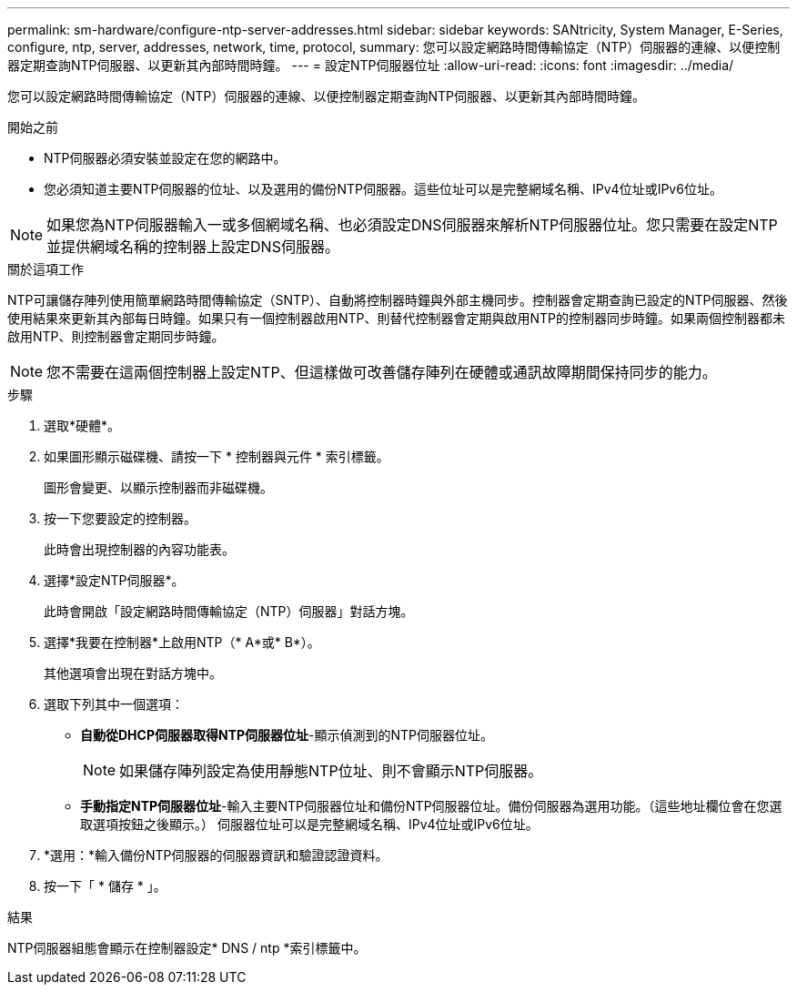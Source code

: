 ---
permalink: sm-hardware/configure-ntp-server-addresses.html 
sidebar: sidebar 
keywords: SANtricity, System Manager, E-Series, configure, ntp, server, addresses, network, time, protocol, 
summary: 您可以設定網路時間傳輸協定（NTP）伺服器的連線、以便控制器定期查詢NTP伺服器、以更新其內部時間時鐘。 
---
= 設定NTP伺服器位址
:allow-uri-read: 
:icons: font
:imagesdir: ../media/


[role="lead"]
您可以設定網路時間傳輸協定（NTP）伺服器的連線、以便控制器定期查詢NTP伺服器、以更新其內部時間時鐘。

.開始之前
* NTP伺服器必須安裝並設定在您的網路中。
* 您必須知道主要NTP伺服器的位址、以及選用的備份NTP伺服器。這些位址可以是完整網域名稱、IPv4位址或IPv6位址。


[NOTE]
====
如果您為NTP伺服器輸入一或多個網域名稱、也必須設定DNS伺服器來解析NTP伺服器位址。您只需要在設定NTP並提供網域名稱的控制器上設定DNS伺服器。

====
.關於這項工作
NTP可讓儲存陣列使用簡單網路時間傳輸協定（SNTP）、自動將控制器時鐘與外部主機同步。控制器會定期查詢已設定的NTP伺服器、然後使用結果來更新其內部每日時鐘。如果只有一個控制器啟用NTP、則替代控制器會定期與啟用NTP的控制器同步時鐘。如果兩個控制器都未啟用NTP、則控制器會定期同步時鐘。

[NOTE]
====
您不需要在這兩個控制器上設定NTP、但這樣做可改善儲存陣列在硬體或通訊故障期間保持同步的能力。

====
.步驟
. 選取*硬體*。
. 如果圖形顯示磁碟機、請按一下 * 控制器與元件 * 索引標籤。
+
圖形會變更、以顯示控制器而非磁碟機。

. 按一下您要設定的控制器。
+
此時會出現控制器的內容功能表。

. 選擇*設定NTP伺服器*。
+
此時會開啟「設定網路時間傳輸協定（NTP）伺服器」對話方塊。

. 選擇*我要在控制器*上啟用NTP（* A*或* B*）。
+
其他選項會出現在對話方塊中。

. 選取下列其中一個選項：
+
** *自動從DHCP伺服器取得NTP伺服器位址*-顯示偵測到的NTP伺服器位址。
+
[NOTE]
====
如果儲存陣列設定為使用靜態NTP位址、則不會顯示NTP伺服器。

====
** *手動指定NTP伺服器位址*-輸入主要NTP伺服器位址和備份NTP伺服器位址。備份伺服器為選用功能。（這些地址欄位會在您選取選項按鈕之後顯示。） 伺服器位址可以是完整網域名稱、IPv4位址或IPv6位址。


. *選用：*輸入備份NTP伺服器的伺服器資訊和驗證認證資料。
. 按一下「 * 儲存 * 」。


.結果
NTP伺服器組態會顯示在控制器設定* DNS / ntp *索引標籤中。
